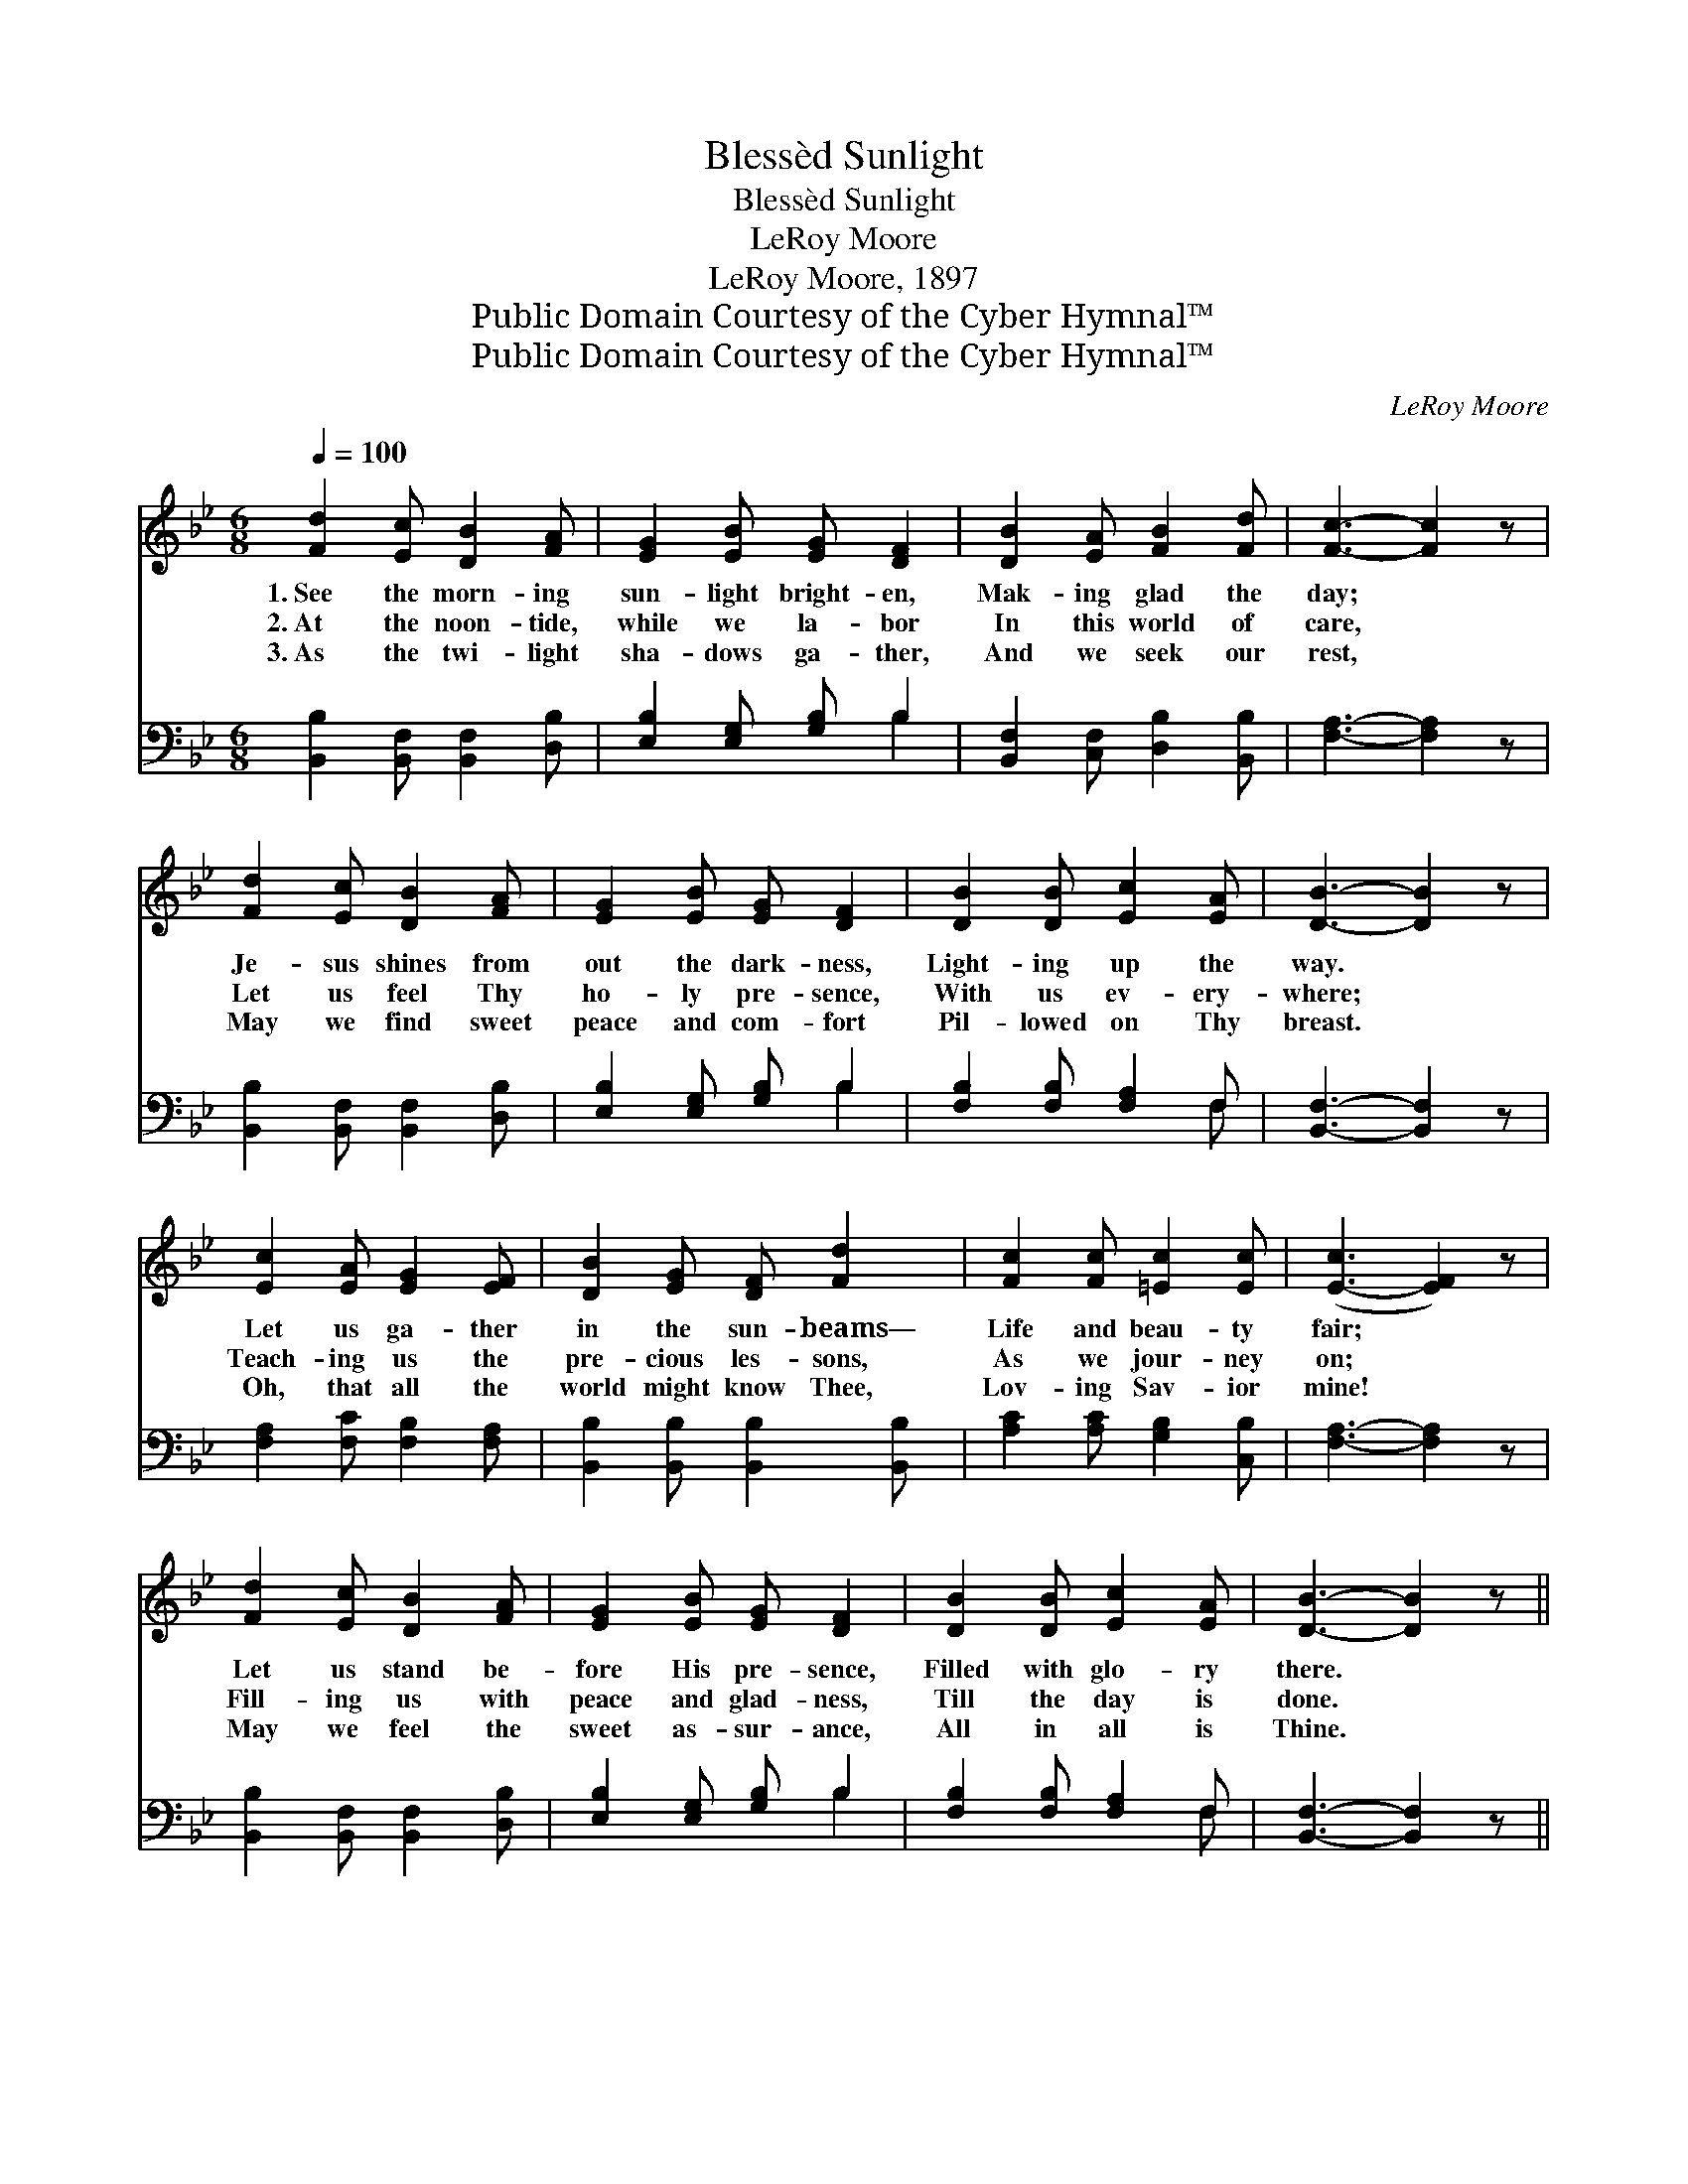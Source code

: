 X:1
T:Blessèd Sunlight
T:Blessèd Sunlight
T:LeRoy Moore
T:LeRoy Moore, 1897
T:Public Domain Courtesy of the Cyber Hymnal™
T:Public Domain Courtesy of the Cyber Hymnal™
C:LeRoy Moore
Z:Public Domain
Z:Courtesy of the Cyber Hymnal™
%%score 1 ( 2 3 )
L:1/8
Q:1/4=100
M:6/8
K:Bb
V:1 treble 
V:2 bass 
V:3 bass 
V:1
 [Fd]2 [Ec] [DB]2 [FA] | [EG]2 [EB] [EG] [DF]2 | [DB]2 [EA] [FB]2 [Fd] | [Fc]3- [Fc]2 z | %4
w: 1.~See the morn- ing|sun- light bright- en,|Mak- ing glad the|day; *|
w: 2.~At the noon- tide,|while we la- bor|In this world of|care, *|
w: 3.~As the twi- light|sha- dows ga- ther,|And we seek our|rest, *|
 [Fd]2 [Ec] [DB]2 [FA] | [EG]2 [EB] [EG] [DF]2 | [DB]2 [DB] [Ec]2 [EA] | [DB]3- [DB]2 z | %8
w: Je- sus shines from|out the dark- ness,|Light- ing up the|way. *|
w: Let us feel Thy|ho- ly pre- sence,|With us ev- ery-|where; *|
w: May we find sweet|peace and com- fort|Pil- lowed on Thy|breast. *|
 [Ec]2 [EA] [EG]2 [EF] | [DB]2 [EG] [DF] [Fd]2 | [Fc]2 [Fc] [=Ec]2 [Ec] | ([E-c]3 [EF]2) z | %12
w: Let us ga- ther|in the sun- beams—|Life and beau- ty|fair; *|
w: Teach- ing us the|pre- cious les- sons,|As we jour- ney|on; *|
w: Oh, that all the|world might know Thee,|Lov- ing Sav- ior|mine! *|
 [Fd]2 [Ec] [DB]2 [FA] | [EG]2 [EB] [EG] [DF]2 | [DB]2 [DB] [Ec]2 [EA] | [DB]3- [DB]2 z || %16
w: Let us stand be-|fore His pre- sence,|Filled with glo- ry|there. *|
w: Fill- ing us with|peace and glad- ness,|Till the day is|done. *|
w: May we feel the|sweet as- sur- ance,|All in all is|Thine. *|
"^Refrain" [Ge]2 [EG] [EG] [GB]2 | [Fd]2 [DF] [DF] [FB]2 | [Fc]2 [Fc] [=Ec]2 [Ec] | %19
w: |||
w: Bless- èd sun- light,|bless- èd sun- light!|In a world so|
w: |||
 ([E-c]3 [EF]2) z | [DF]2 [EG] [DF] [DB]2 | [Fd]2 [FB] [EG] [Ge]2 | [Fd]2 [Fd] [Fd]2 [Ec] | %23
w: ||||
w: fair! *|Bless- èd Je- sus,|bless- èd Je- sus,|We will meet Thee|
w: ||||
 [DB]3- [DB]2 z |] %24
w: |
w: there. *|
w: |
V:2
 [B,,B,]2 [B,,F,] [B,,F,]2 [D,B,] | [E,B,]2 [E,G,] [G,B,] B,2 | [B,,F,]2 [C,F,] [D,B,]2 [B,,B,] | %3
 [F,A,]3- [F,A,]2 z | [B,,B,]2 [B,,F,] [B,,F,]2 [D,B,] | [E,B,]2 [E,G,] [G,B,] B,2 | %6
 [F,B,]2 [F,B,] [F,A,]2 F, | [B,,F,]3- [B,,F,]2 z | [F,A,]2 [F,C] [F,B,]2 [F,A,] | %9
 [B,,B,]2 [B,,B,] [B,,B,]2 [B,,B,] | [A,C]2 [A,C] [G,B,]2 [C,B,] | [F,A,]3- [F,A,]2 z | %12
 [B,,B,]2 [B,,F,] [B,,F,]2 [D,B,] | [E,B,]2 [E,G,] [G,B,] B,2 | [F,B,]2 [F,B,] [F,A,]2 F, | %15
 [B,,F,]3- [B,,F,]2 z || [E,B,]2 [E,B,] [E,B,] [E,B,]2 | [B,,B,]2 [B,,B,] [B,,B,] [B,D]2 | %18
 [A,C]2 [A,C] [G,B,]2 [C,B,] | [F,A,]3- [F,A,]2 z | [B,,B,]2 [B,,B,] [B,,B,] [B,,F,]2 | %21
 [B,,B,]2 [D,B,] [E,B,] [E,B,]2 | [F,B,]2 F, [F,G,]2 [F,A,] | [B,,F,]3- [B,,F,]2 z |] %24
V:3
 x6 | x4 B,2 | x6 | x6 | x6 | x4 B,2 | x5 F, | x6 | x6 | x6 | x6 | x6 | x6 | x4 B,2 | x5 F, | x6 || %16
 x6 | x6 | x6 | x6 | x6 | x6 | x2 F, x3 | x6 |] %24

